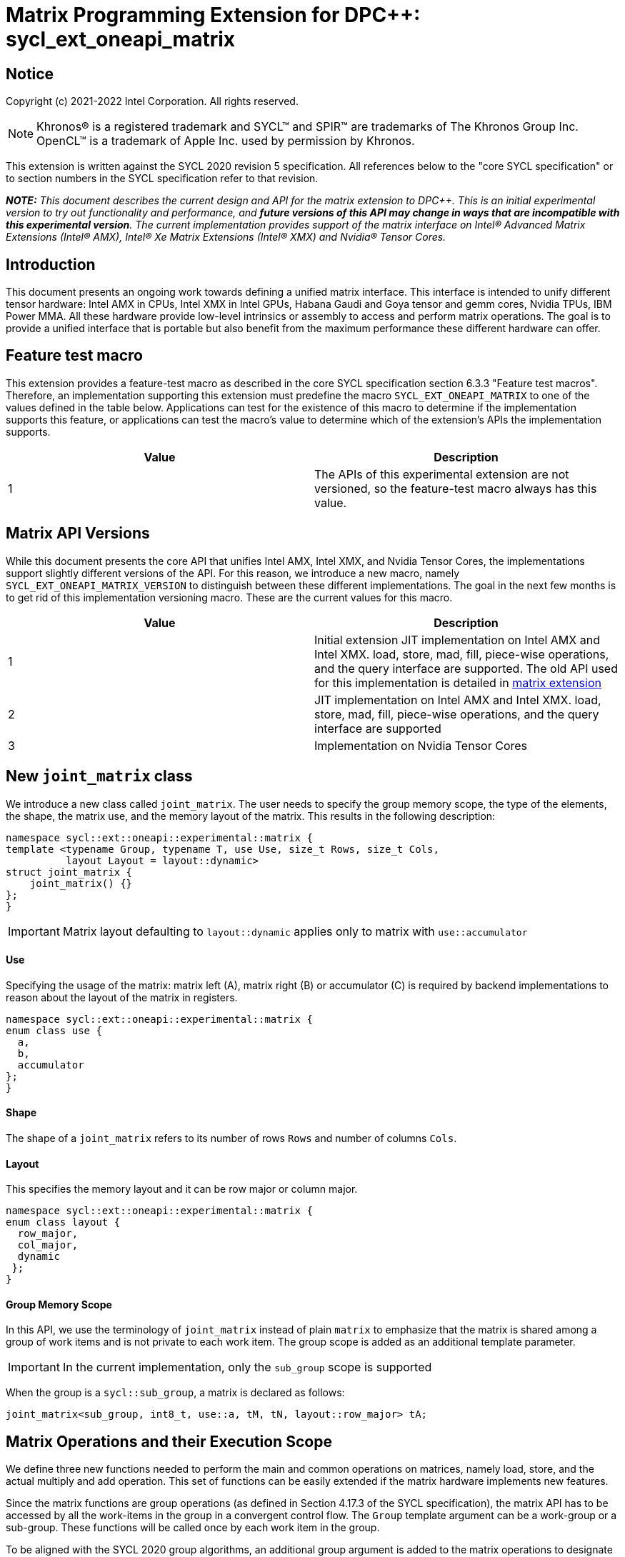 # Matrix Programming Extension for DPC++: sycl_ext_oneapi_matrix
:source-highlighter: coderay
:coderay-linenums-mode: table
:dpcpp: pass:[DPC++]

// This section needs to be after the document title.
:doctype: book
:toc2:
:toc: left
:encoding: utf-8
:lang: en

:blank: pass:[ +]

// Set the default source code type in this document to C++,
// for syntax highlighting purposes.  This is needed because
// docbook uses c++ and html5 uses cpp.
:language: {basebackend@docbook:c++:cpp}


== Notice

Copyright (c) 2021-2022 Intel Corporation.  All rights reserved.

NOTE: Khronos(R) is a registered trademark and SYCL(TM) and SPIR(TM) are
trademarks of The Khronos Group Inc.  OpenCL(TM) is a trademark of Apple Inc.
used by permission by Khronos.

This extension is written against the SYCL 2020 revision 5 specification.  All
references below to the "core SYCL specification" or to section numbers in the
SYCL specification refer to that revision.


**_NOTE:_** _This document describes the current design and API for the matrix
extension to {dpcpp}. This is an initial experimental version to try out functionality
and performance, and **future versions of this API may change in ways that are incompatible with this experimental version**. The current implementation provides support of the matrix interface on Intel(R) Advanced Matrix Extensions (Intel(R) AMX), Intel(R) Xe Matrix Extensions (Intel(R) XMX) and Nvidia(R) Tensor Cores._

## Introduction
This document presents an ongoing work towards defining a unified matrix interface. This interface is intended to unify different tensor hardware: Intel AMX in CPUs, Intel XMX in Intel GPUs, Habana Gaudi and Goya tensor and gemm cores, Nvidia TPUs, IBM Power MMA. All these hardware provide low-level intrinsics or assembly to access and perform matrix operations. The goal is to provide a unified interface that is portable but also benefit from the maximum performance these different hardware can offer.

## Feature test macro

This extension provides a feature-test macro as described in the core SYCL
specification section 6.3.3 "Feature test macros".  Therefore, an
implementation supporting this extension must predefine the macro
`SYCL_EXT_ONEAPI_MATRIX` to one of the values defined in the table below.
Applications can test for the existence of this macro to determine if the
implementation supports this feature, or applications can test the macro's
value to determine which of the extension's APIs the implementation supports.

[frame="none",options="header"]
|======================
|Value |Description
|1     |The APIs of this experimental extension are not versioned, so the feature-test macro always has this value. 
|======================

## Matrix API Versions

While this document presents the core API that unifies Intel AMX, Intel XMX, and Nvidia Tensor Cores, the implementations support slightly different versions of the API. For this reason, we introduce a new macro, namely `SYCL_EXT_ONEAPI_MATRIX_VERSION`  to distinguish between these different implementations. The goal in the next few months is to get rid of this implementation versioning macro. These are the current values for this macro.

[frame="none",options="header"]
|======================
|Value |Description
|1     |Initial extension JIT implementation on Intel AMX and Intel XMX. load, store, mad, fill, piece-wise operations, and the query interface are supported. The old API used for this implementation is detailed in link:../../deprecated/sycl_ext_oneapi_matrix_no_use.asciidoc[matrix extension]
|2     |JIT implementation on Intel AMX and Intel XMX. load, store, mad, fill, piece-wise operations, and the query interface are supported 
|3     |Implementation on Nvidia Tensor Cores
|======================

## New `joint_matrix` class
We introduce a new class called `joint_matrix`. The user needs to specify the group memory scope, the type of the elements, the shape, the matrix use, and the memory layout of the matrix. This results in the following description:

```c++
namespace sycl::ext::oneapi::experimental::matrix {
template <typename Group, typename T, use Use, size_t Rows, size_t Cols,
          layout Layout = layout::dynamic>
struct joint_matrix {
    joint_matrix() {}
};
}
```

IMPORTANT: Matrix layout defaulting to `layout::dynamic` applies only to matrix with `use::accumulator`

#### Use
Specifying the usage of the matrix: matrix left (A), matrix right (B) or accumulator +(C)+ is required by backend implementations to reason about the layout of the matrix in registers.

```c++
namespace sycl::ext::oneapi::experimental::matrix {
enum class use {
  a,
  b,
  accumulator
};
}
```

#### Shape
The shape of a `joint_matrix` refers to its number of rows `Rows` and number of columns `Cols`.

#### Layout
This specifies the memory layout and it can be row major or column major.

```c++
namespace sycl::ext::oneapi::experimental::matrix {
enum class layout {
  row_major,
  col_major,
  dynamic
 };
}
```


#### Group Memory Scope
In this API, we use the terminology of `joint_matrix` instead of plain `matrix` to emphasize that the matrix is shared among a group of work items and is not private to each work item. The group scope is added as an additional template parameter.

IMPORTANT: In the current implementation, only the `sub_group` scope is supported

When the group is a `sycl::sub_group`, a matrix is declared as follows:

```c++
joint_matrix<sub_group, int8_t, use::a, tM, tN, layout::row_major> tA;
```


## Matrix Operations and their Execution Scope
We define three new functions needed to perform the main and common operations on matrices, namely load, store, and the actual multiply and add operation. This set of functions can be easily extended if the matrix hardware implements new features.

Since the matrix functions are group operations (as defined in Section 4.17.3 of the SYCL specification), the matrix API has to be accessed by all the work-items in the group in a convergent control flow. The `Group` template argument can be a work-group or a sub-group. These functions will be called once by each work item in the group.

To be aligned with the SYCL 2020 group algorithms, an additional group argument is added to the matrix operations to designate that these functions are collective operations. The {dpcpp} syntax is the following: 

IMPORTANT: In the current implementation, only the `sub_group` scope is supported.  

#### Load
```c++
namespace sycl::ext::oneapi::experimental::matrix {
  template <typename Group, typename T, size_t NumRows, size_t NumCols,
            access::address_space Space>
  void joint_matrix_load(Group sg,
    joint_matrix<Group, T, use::accumulator, NumRows, NumCols, layout::dynamic> &res,
    multi_ptr<T, Space, IsDecorated> src, size_t stride, layout Layout);
    
  template <typename Group, typename T, size_t NumRows, size_t NumCols,
          use Use, layout Layout, access::address_space Space>
  void joint_matrix_load(Group sg,
    joint_matrix<Group, T, Use, NumRows, NumCols, Layout> &res,
    multi_ptr<T, Space, IsDecorated> src, size_t stride);
}
```

`joint_matrix_load` loads data from memory to the 2d tiles/registers of the tensor hardware.
We define two overloads of the load function depending on whether the memory layout was declared as part of the `joint_matrix` type or not. 
The first overload that takes memory layout as an argument is only available for a `joint_matrix` type that used the default value `layout::dynamic`.
The second overload without a memory layout must not be used with a `joint_matrix` type that used the default value `layout::dynamic`.

The base pointer `src` here determines the starting address of the matrix to be loaded from. `Layout` determines whether the data is being read in a row (`row_major`), column major (`column_major`) fashion. `stride` describes the number of elements between consecutive rows for the row major layout, or between columns for the column major layout. 


#### Store
```c++
namespace sycl::ext::oneapi::experimental::matrix {
  template <typename Group, typename T, size_t NumRows, size_t NumCols,
            access::address_space Space>
  void joint_matrix_store(Group sg,
    joint_matrix<Group, T, use::accumulator, NumRows, NumCols, layout::dynamic> &res,
    multi_ptr<T, Space, IsDecorated> dest, size_t stride, layout Layout);
}
```
This function stores the data in the accumulator matrix from the 2d tiles back to memory.

The base pointer `dest` here determines the starting address of the matrix to be stored. `Layout` determines whether the data is being written in a row (`row_major`), column major (`column_major`) fashion. `stride` describes the number of elements between consecutive rows for the row major layout, or between columns for the column major layout. 


#### Multiply and Add

```c++
namespace sycl::ext::oneapi::experimental::matrix {
  template <typename Group, typename Ta, typename Tb, typename Tc, std::size_t M, std::size_t K, std::size_t N, 
            layout LayoutA, layout LayoutB>
  joint_matrix<Group, Td, use::accumulator, M, N, layout::dynamic> joint_matrix_mad(Group sg,
    joint_matrix<Group, Ta, use::a, M, K, layoutA> A,
    joint_matrix<Group, Tb, use::b, K, N, layoutB> B,
    joint_matrix<Group, Tc, use::accumulator, M, N, layout::dynamic> C);
}
```
The matrix multiply and add function performs the multiply operation on the matrices `A` and `B`, accumulate the result with `C` and return the result.


#### Matrix Initialization: `joint_matrix_fill`
Unlike `joint_matrix_load` that assumes that all the matrices are directly loaded from memory, `joint_matrix_fill`  makes it possible to multiply a matrix which is not directly loaded from memory but rather initialized directly in the register. On Intel AMX, if the initialization constant is zero, this would map to the `_tile_zero` intrinsic: 

```c++
namespace sycl::ext::oneapi::experimental::matrix {
  template <typename Group, typename T, size_t NumRows, size_t NumCols,
           use Use, layout Layout, typename Tv>
  void joint_matrix_fill(Group sg, joint_matrix<Group, T, Use, NumRows, NumCols, Layout> &m, Tv v);
}
```
IMPORTANT: In the current implementation, only the `sub_group` scope is supported.  

#### Element Indexing and Piece-Wise Operations
##### Background
Besides matrix multiply and add, this extension aims to make it possible to perform piece-wise operations on matrices in a SPMD manner. The mechanisms that are recommended to perform such piece-wise operations depend upon which of the following classes the operation falls into:

Class 1- Element-wise operations where the same operation is performed on every element of the matrix, such that the operation can be performed without knowledge of the position of the element within the matrix. Activation functions or adding a constant value to every element of the matrix are two examples.

Class 2- Piece-wise operations where the operation depends on the element index of the matrix or the operation takes multiple elements as operands (such as a sum of all elements in a row for example). Quantization that is needed for conversion between low precision types like `int8_t` and `fp32` uses piece-wise operations.

// We explored multiple options to enable this feature in the matrix interface: 1) Allowing non-restrictive element indexing on the matrix elements would result into slow indexing on the GPU, 2) Operator overloading can represent only element-wise operations and not the operations on pieces (row, column, diagonal, etc) of the matrix. 3) Providing specific functions for these piece-wise operations can resolve some of the functions we know of today like the ones involved in quantization but it is not general to any problem that may occur in the future. 

##### Explicit conversion with mapping from SIMD to SPMD
The data elements in a `joint_matrix` are distributed or shared across the work-items in the Group in an implementation-defined way. There is no fixed allocation of matrix elements owned by a `joint_matrix` instance to the WIs comprising the group used to instantiate it. For instance, the matrix is a shared entity among the work items in the case of the AMX backend because the AMX tile that holds the matrix data is a 2d register that is shared among the work items. Therefore the partitioning among the WIs is implementation defined. However, it is necessary to allocate WIs to specific elements of the matrix in order to perform element-wise operations. In order to be able to perform element-wise operations in a general and efficient way, we provide a conversion function from the `joint_matrix` domain that is owned by a group of work items to the portion that is owned by each work item. This enables the WI to perform piece-wise operations on the matrix within the SYCL SPMD programming model.

We introduce a new function `get_wi_data` that provides a view of the portion of the matrix that is owned by the current WI. The indexing provided inside the `wi_data` class accesses only the portion of the current WI and returns  `wi_element`. This latter holds a reference to the original joint_matrix that `wi_data` was constructed from. This means that modifying `wi_data` also modifies the corresponding joint matrix elements. Users can use the `=` operator to update the element of the `joint_matrix` represented by the `wi_element` after the element-wise operation.

Using `get_wi_data`, it is not possible to know which portions of data are owned by each thread in the group as this is implementation defined and changes from one backend to the other. For general piece-wise operations such as summing the rows of a matrix, the WI data to joint matrix mapping coordinates information must be known in order to reason about the matrix view and extract the relevant piece. However, for element-wise operations where the same operation is performed on all the elements of the matrix, having all the WIs in the group apply the operation inside a loop iterating over the `length` of `wi_data` guarantees the whole matrix element-wise operation.   

Therefore, this extension currently only supports class 1 of operations because the mapping between `get_wi_data` and `joint_matrix` elements is not required to be known for these operations. However, general piece-wise operations will be supported in the future as a new API will be provided to convey the mapping from `joint_matrix` domain to WI Domain (See Section "WI data to joint matrix mapping coordinates information for piece-wise operations for more information").

Also, note that `get_wi_data` cannot return a fixed size array length because the length of the WI portion is a runtime variable for the following reasons:

1- The main compilation mode of SYCL is JIT compilation and partitioning among WIs is implementation defined.

2- Sub group size is not generally fixed.

The code listing below shows a synopsis of these new APIs.

```c++
namespace sycl::ext::oneapi::experimental::matrix {
   wi_data<group, T, Use, Rows, Cols, Layout> get_wi_data(Group sg, joint_matrix<Group, T, Use, Rows, Cols, Layout> Mat);

template <typename T, size_t Rows, size_t Cols, use Use, layout Layout, typename Group>
class wi_data {
  size_t length();
  wi_element<T, NumRows, NumCols, Use, Layout, Group> operator[](size_t i);
};
template <typename T, size_t Rows, size_t Cols,
          use Use, layout Layout,
          typename Group = sycl::sub_group>
class wi_element {
  operator T();
  wi_element &operator=(const T &rhs);
…
};
}
```

In the following example `wi_data_c` is a reference to the WI owned portion of the joint matrix `matC`. As such `wi_data_c[i] OP rhs` updates the corresponding matrix element in the joint_matrix `matC`.
Vectorization along the sub group dimension will get enabled automatically to vectorize the contiguous portion of the matrix. 


```c++
auto wi_data_c = get_wi_data(sg, matC);
for (int i = 0; i < wi_data_c.length(); i++)
        wi_data_c[i] *= alpha;    // Note that the indexing here "i" is in the vector owned by a WI, not in the matrix C        
```

IMPORTANT: In the current implementation, only the `sub_group` scope is supported.

IMPORTANT: The WI data to joint matrix mapping coordinates information is not implemented yet.

## Example using int8_t type
```c++
using namespace sycl::ext::oneapi::experimental::matrix;

queue q;
range<2> G = {M/tM, N};
range<2> L = {1, SG_SIZE};
int8_t *memA = malloc_shared<int8_t>(M*K, q);
int8_t *memB = malloc_shared<int8_t>(K*N, q);
int32_t *memC = malloc_shared<int32_t>(M*N, q);
q.parallel_for(nd_range<2>(G, L), [=](nd_item<2> item)                            
  [[sycl::reqd_sub_group_size(SG_SIZE)]] {
   const auto global_idx = item.get_global_id(0);
   const auto global_idy = item.get_global_id(1);
   const auto sg_startx = global_idx - item.get_local_id(0);
   const auto sg_starty = global_idy - item.get_local_id(1);
   sub_group sg = item.get_sub_group();
   joint_matrix<sub_group, int8_t, use::a, tM, tK, layout::row_major> tA;
   joint_matrix<sub_group, int8_t, use::b, tK, tN, layout::row_major> tB;
   joint_matrix<sub_group, int32_t, use::accumulator, tM, tN> tC;
   joint_matrix_fill(sg, tC, 0);
   for (int k = 0; k < K; k += tK) {
     joint_matrix_load(sg, tA, memA + sg_startx * tM * K + k, K);
     joint_matrix_load(sg, tB, memB + k * N + sg_starty/SG_SIZE*tN, N); 
     tC = joint_matrix_mad(sg, tA, tB, tC);
   }
   auto wi_data_c = get_wi_data(sg, tC);
   for (int i = 0; i < wi_data_c.length(); i++)
     wi_data_c[i] *= alpha; // The indexing here "i" is in the vector owned by a WI, not in the matrix C
   joint_matrix_store(sg, tC, memC + sg_startx * tM * N + sg_starty/SG_SIZE*tN, N, layout::row_major);
}).wait();
```

== Query Interface
Intel AMX, Intel XMX and Nvidia TPUs support different sizes and types.
The query interface is used to validate user code and inform them about supported types, sizes, scope, and layouts by the implementation.
This also offers development and tuning productivity by both scientists and library developers. The query interface we are proposing here is a compile-time query, 
so there will be no runtime errors.
The query interface proposed here consists of three functionalities:

- Validation: at compile time, the validation functionality informs the user whether a specific combination is valid or not. This takes place when the user specifies all template parameters.

- Default values: this provides a default shape if the user does not provide a specific combination. In this case, aliases to the `joint_matrix` type can be used, namely `joint_matrix_a/b/accumulator` where no additional argument is needed. This form happens when the user specifies all template parameters except the sizes of the matrices (`tiles`) M, N, and K.

- General query: the general query interface provides information  about sizes, types,  and scopes that are supported by a specific TPU implementation. This is needed to avoid padding by the user, for tuning, and efficient code generation if used by a library. The general query returns an array of `combinations` of `combination` type. Each combination includes the sizes and the types for the matrices A, B, and accumulator. Note that for each TPU, the query returns `max_msize, max_nsize, max_ksize` or `msize, nsize, ksize` exclusively, depending on whether the implementation supports a continuous or discrete number of sizes. For example, the Intel AMX implementation supports a continuous number of sizes, so the `max_*` variant is applied and only the maximum number is returned. The Intel XMX implementation, on the other hand, supports a discrete list of numbers so the  `msize, nsize, ksize` variant is applied.  This form takes place when users only specify the TPU they are interested in using.

The table below provides a description for each of the member variables and type aliases in `tpu_params` class and the forms in which  they are defined.

[frame="none",options="header"]
|======================
| Member/type alias in `tpu_params` | Forms they are defined in |Description
|`type_a`| validation, default values|type alias for the type of matrix A
|`type_b`|  validation, default values|type alias for the type of matrix B
|`type_accumulator`|  validation, default values|type alias for the type of matrix accumulator
|`M`|  validation, default values|when no sizes are provided by the user, indicates the suggested default size for M; usually this corresponds to the maximum size the implementation supports. In validation mode, where the user does provide sizes, this is the same value M that the user provides if M is supported by the implementation
|`N`|  validation, default values|when no sizes are provided by the user, indicates the suggested default size for N; usually this corresponds to the maximum size the implementation supports. In validation mode, where the user does provide sizes, this is the same value N that the user provides if N is supported by the implementation
|`K`|  validation, default values|when no sizes are provided by the user, indicates the suggested default size for K; usually this corresponds to the maximum size the implementation supports. In validation mode, where the user does provide sizes, this is the same value K that the user provides if K is supported by the implementation
|`joint_matrix_a`|  validation, default values|type alias for `joint_matrix` for matrix A
|`joint_matrix_b`| validation, default values| type alias for `joint_matrix` for matrix B
|`joint_matrix_accumulator`|  validation, default values| type alias for `joint_matrix` for matrix accumulator
|numtiles|  validation, default values, general query|indicates number of tiles in Intel AMX (does not apply to Intel XMX)
|scopes| validation, default values, general query| indicates the memory and execution scopes supported by the TPU implementation
|`combination` |  validation, default values, general query|composes the types and sizes of A, B, accumulator matrices allowed in one combination
|`max_msize`, `max_nsize`, `max_ksize`|  validation, default values, general query| if the TPU implementation supports a continuous number of element sizes, each of these members is non-zero, and the TPU implementation supports all element sizes from 1 up to (and including) that number. By contrast, if the TPU implementation supports a discrete number of element sizes, each of these members has the value zero
|`msize`, `nsize`, `ksize`|  validation, default values, general query| if the TPU implementation supports a discrete number of element sizes, each of these members is non-zero, and the value tells one of the supported element sizes. By contrast, if the TPU supports a continuous number of element sizes, each of these members has the value zero
|`atype`, `btype`, `accumulatortype`| validation, default values, general query| indicates the types supported in the combination
|`combinations`    | validation, default values, general query| tells the set of supported matrix sizes and types according to the template parameters that are provided. In the "general query" form, the user provides only the TPU type, so the combinations array contains all supported tile sizes and element types for that TPU. In the "default values" form, the user provides the TPU type and element types, so the combinations array contains only those supported matrix sizes and element types that match those element types on that TPU. In the "validation" form, the user provides the TPU type, element types, and element sizes so only this specific combination is returned in the combinations array. 
|`num_combinations`|  validation, default values, general query|indicates number of combinations supported by the TPU implementation which corresponds to the size of the `combinations` array
|======================



```c++
namespace sycl::ext::oneapi::experimental::matrix {
template<tpu u, typename Ta=void, typename Tb=void, typename Tc=void, int sM=0, int sN=0, int sK=0>
struct tpu_params;

// Validation form: Valid or not
// Specialization when both types and sizes are given
template <typename Ta, typename Tb, typename Tc, int sM, int sN, int sK, layout>
struct tpu_params<
    tpu::amx, Ta, Tb, Tc, sM, sN, sK,
    typename std::enable_if<(
        !std::is_same_v<Ta, void> && !std::is_same_v<Tb, void> &&
        !std::is_same_v<Tc, void> && sM != 0 && sN != 0 && sK != 0)>::type> {
  // Validate that parameters are supported
  static_assert(
      (sM == 0 && sN == 0 && sK == 0) ||
          (is_combination_valid_amx<Ta, Tb, Tc>(sM, sN, sK)),
      "Invalid parameters for Intel AMX, query valid types and maximum sizes "
      "using: "
      "tpu_params<tpu::amx> myparams; and then check out myparams.combinations array");


  using type_a = Ta; // this type alias is not available in the current implementation 
  using type_b = Tb; // this type alias is not available in the current implementation
  using type_accumulator = Tc; // this type alias is not available in the current implementation

  // if combination is valid, construct the matrices

  static constexpr std::size_t M = (sM != 0) ? sM : 16;
  static constexpr std::size_t N = (sN != 0) ? sN : 16;
  static constexpr std::size_t K =
      (sK != 0) ? sK : ((sizeof(Ta) == 1) ? 64 : 32);

  template <typename Group, layout LayoutA>
  using joint_matrix_a = joint_matrix<Group, Ta, use::a, defaultM, defaultK, LayoutA>;
  template <typename Group, layout LayoutB>
  using joint_matrix_b = joint_matrix<Group, Tb, use::b, defaultK, defaultN, LayoutB>;
  template <typename Group>
  using joint_matrix_accumulator = joint_matrix<Group, Tc, use::accumulator, defaultM, defaultN>;

  static constexpr uint32_t numtiles = 8;
  static constexpr scope_t scopes[] = {scope_t::sub_group};
  static constexpr int num_scopes = sizeof(scopes) / sizeof(scope_t);
  struct combination {
    uint32_t max_msize;
    uint32_t max_nsize;
    uint32_t max_ksize;
    uint32_t msize;
    uint32_t nsize;
    uint32_t ksize;
    matrix_type atype;
    matrix_type btype;
    matrix_type accumulatortype;
  };
  // In this case, the combinations array contains only the combination that the user provided
  static constexpr combination combinations[] = {
      {16, 16, (sizeof(Ta) == 1) ? 64 : 32, sM, sN, sK}};
  static constexpr int num_combinations =
      sizeof(combinations) / sizeof(combination);
};

// Default values form: Sizes-only query
// Specialization for when only types are given, need to query only sizes
template <typename Ta, typename Tb, typename Tc>
struct tpu_params<tpu::amx, Ta, Tb, Tc, 0, 0, 0,
                  typename std::enable_if<(!std::is_same_v<Ta, void> &&
                                           !std::is_same_v<Tb, void> &&
                                           !std::is_same_v<Tc, void>)>::type> {
  static_assert((are_types_valid_amx<Ta, Tb, Tc>()),
                "Invalid types for Intel AMX, supported types are int8_t, uint8_t, "
                "and bf16 (Note that unsigned short should be used in the"
                "DPC++ code to implement bf16) ");

  using type_a = Ta; // this type alias is not available in the current implementation 
  using type_b = Tb; // this type alias is not available in the current implementation
  using type_accumulator = Tc; // this type alias is not available in the current implementation

  // construct the matrices using the default sizes
  static constexpr std::size_t M = 16;
  static constexpr std::size_t N = 16;
  static constexpr std::size_t K = ((sizeof(Ta) == 1) ? 64 : 32);

  template <typename Group, layout LayoutA>
  using joint_matrix_a = joint_matrix<Group, Ta, use::a, M, K, LayoutA>;
  template <typename Group, layout LayoutB>
  using joint_matrix_b = joint_matrix<Group, Tb, use::b, K, N, LayoutB>;
  template <typename Group>
  using joint_matrix_accumulator = joint_matrix<Group, Tc, use::accumulator, M, N>;

  static constexpr uint32_t numtiles = 8;
  static constexpr scope_t scopes[] = {scope_t::sub_group};
  static constexpr int num_scopes = sizeof(scopes) / sizeof(scope_t);
  struct combination {
    uint32_t max_msize;
    uint32_t max_nsize;
    uint32_t max_ksize;
    uint32_t msize;
    uint32_t nsize;
    uint32_t ksize;
    matrix_type atype;
    matrix_type btype;
    matrix_type accumulatortype;
  };
  // In this case, the combinations array contain only the combinations that correspond to the Ta, Tb, and Tc 
  // types that the user provided
  static constexpr combination combinations[] = {
      {16, 16, (sizeof(Ta) == 1) ? 64 : 32}};
  static constexpr int num_combinations =
      sizeof(combinations) / sizeof(combination);
};

// General query form:
// types are not given, no default sizes and no implicit matrix construction
template <int sM, int sN, int sK>
struct tpu_params<tpu::amx, void, void, void, sM, sN, sK> {
  static constexpr uint32_t numtiles = 8;
  static constexpr scope_t scopes[] = {scope_t::sub_group};
  static constexpr int num_scopes = sizeof(scopes) / sizeof(scope_t);
  struct combination {
    uint32_t max_msize;
    uint32_t max_nsize;
    uint32_t max_ksize;
    uint32_t msize;
    uint32_t nsize;
    uint32_t ksize;
    matrix_type atype;
    matrix_type btype;
    matrix_type accumulatortype;
  };
  
  static constexpr combination combinations[] = {
      {16, 16, 64, 0, 0, 0, matrix_type::sint8, matrix_type::sint8, matrix_type::sint32},
      {16, 16, 64, 0, 0, 0, matrix_type::sint8, matrix_type::uint8, matrix_type::sint32},
      {16, 16, 64, 0, 0, 0, matrix_type::uint8, matrix_type::sint8, matrix_type::sint32},
      {16, 16, 64, 0, 0, 0, matrix_type::uint8, matrix_type::uint8, matrix_type::sint32},
      {16, 16, 32, 0, 0,0, matrix_type::bf16, matrix_type::bf16, matrix_type::fp32}};
  static constexpr int num_combinations =
      sizeof(combinations) / sizeof(combination);
};


enum class tpu {
  xmx8,
  xmx16,
  amx
};

enum class matrix_type {
  bf16,
  fp16,
  tf32,
  fp32,
  fp64,
  sint2,
  sint4,
  sint8,
  sint16,
  sint32, 
  sint64,
  uint2,
  uint4,
  uint8,
  uint16,
  uint32,
  uint64
};

enum class scope_t {
  sub_group,
  work_group
};
}
```


=== Validation Example:
```c++
// User can provide sizes besides the types and tpu_params can assert if they are supported or not
// in this case, an assertion will happens as 16 is not a supported size for M
using myparams = tpu_params<tpu::xmx16, int8_t, int8_t, int, 16, 16, 32>;  
size_t NDRangeM = M / myparams::M;  //Assertion would happen at this line
size_t NDRangeN = N / myparams::N;
```

=== Default Values Example:
```c++
using myparams = tpu_params_both<tpu::xmx16, int8_t, int8_t, int>;
// use this to construct the ranges on the host side
size_t NDRangeM = M / myparams::M;
size_t NDRangeN = N / myparams::N;
//if M, N, K do not multiply the default sizes, padding has to be done
// device code: the matrices are constructed using the default dimensions
myparams::joint_matrix_a<sub_group, layout::row_major> sub_a;
myparams::joint_matrix_b<sub_group, layout::row_major> sub_b;
myparams::joint_matrix_accumulator<sub_group> sub_c;

```

=== General Query Example:
```c++
constexpr int M = 1500; // with msize = 8 and msize = 4,
          // M can be broken up to 125 sequence of 8-sized ops and remaining 500 using 125 sequence of 4-sized ops
tpu_params<tpu::xmx16> params;
constexpr int msize = break_dimension(params, M);
constexpr int msize_remainder = break_dimension_remainder(params, M);
constexpr int nsize = params.combinations[0].nsize;
constexpr int ksize = params.combinations[0].ksize;
// device code:
joint_matrix<sub_group, int8_t, use::a, msize, ksize, layout::row_major> sub_a;
joint_matrix<sub_group, int8_t, use::b, ksize, nsize, layout::row_major> sub_b;
joint_matrix<sub_group, int, use::accumulator, msize, nsize> sub_c;
//Remainder handling
```


## Revision History

[frame="none",options="header"]
|======================
|Rev |Date       |Author     |Changes
|1   |2021-04-13 |Dounia Khaldi |Initial public working draft.
|2   |2021-10-05 |Dounia Khaldi |JIT implementation on both Intel AMX and DPAS
|3   |2022-05-16 |Dounia Khaldi |Add matrix fill and piece-wise operations support
|4   |2022-08-25 |Dounia Khaldi |Update the matrix spec by adding the new matrix use parameter and remove reference to the AOT AMX initial implementation 
|5   |2022-11-07 |Dounia Khaldi |Update the matrix spec by making it portable across Intel AMX, Intel XMX and Nvidia tensor Cores, and move the Intel-specifics to a separate extension document.  
|======================
